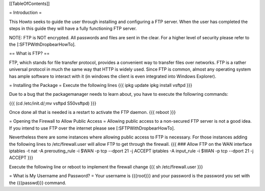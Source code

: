 [[TableOfContents]]


= Introduction =

This Howto seeks to guide the user through installing and configuring a FTP
server.  When the user has completed the steps in this guide they will have
a fully functioning FTP server.

NOTE: FTP is NOT encrypted.  All passwords and files are sent in the clear.
For a higher level of security please refer to the [:SFTPWithDropbearHowTo].

== What is FTP? ==

FTP, which stands for file transfer protocol, provides a convenient way to
transfer files over networks.  FTP is a rather universal protocol in much the
same way that HTTP is widely used.  Since FTP is common, almost any operating
system has ample software to interact with it (in windows the client is even
integrated into Windows Explorer).

= Installing the Package =
Execute the following lines
{{{
ipkg update
ipkg install vsftpd
}}}

Due to a bug that the packagemanager needs to learn about, you have to execute the followring commands:

{{{
(cd /etc/init.d/;mv vsftpd S50vsftpd)
}}}

Once done all that is needed is a restart to activate the FTP daemon.
{{{
reboot
}}}

= Opening the Firewall to Allow Public Access =
Allowing public access to a non-secured FTP server is not a good idea.  If you
intend to use FTP over the internet please see [:SFTPWithDropbearHowTo].
 
Nevertheless there are some instances where allowing public access to FTP is
necessary.
For those instances adding the following lines to /etc/firewall.user will allow
FTP to get through the firewall.
{{{
### Allow FTP on the WAN interface
iptables -t nat -A prerouting_rule -i $WAN -p tcp --dport 21 -j ACCEPT
iptables        -A input_rule      -i $WAN -p tcp --dport 21 -j ACCEPT
}}}

Execute the following line or reboot to implement the firewall change
{{{
sh /etc/firewall.user
}}}

= What is My Username and Password? =
Your username is {{{root}}} and your password is the password you set with the
{{{passwd}}} command.

